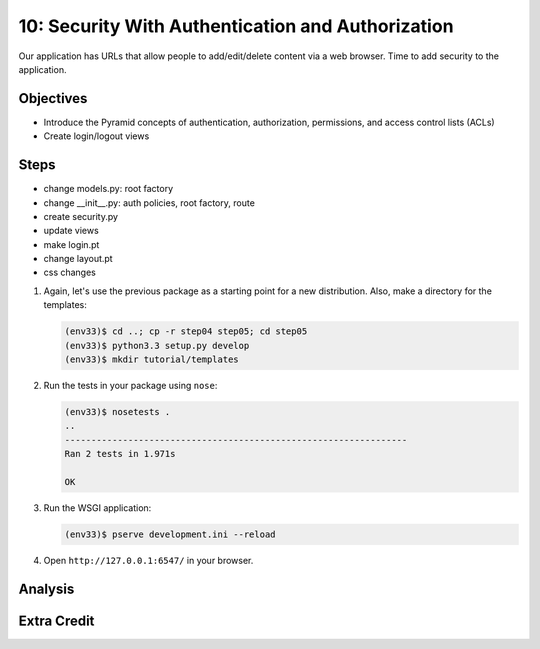 ==================================================
10: Security With Authentication and Authorization
==================================================

Our application has URLs that allow people to add/edit/delete content
via a web browser. Time to add security to the application.

Objectives
==========

- Introduce the Pyramid concepts of authentication, authorization,
  permissions, and access control lists (ACLs)

- Create login/logout views

Steps
=====

- change models.py: root factory
- change __init__.py: auth policies, root factory, route
- create security.py
- update views
- make login.pt
- change layout.pt
- css changes

#. Again, let's use the previous package as a starting point for a new
   distribution. Also, make a directory for the templates:

   .. code-block:: bash

    (env33)$ cd ..; cp -r step04 step05; cd step05
    (env33)$ python3.3 setup.py develop
    (env33)$ mkdir tutorial/templates

#. Run the tests in your package using ``nose``:

   .. code-block:: bash

    (env33)$ nosetests .
    ..
    -----------------------------------------------------------------
    Ran 2 tests in 1.971s

    OK
#. Run the WSGI application:

   .. code-block:: bash

    (env33)$ pserve development.ini --reload

#. Open ``http://127.0.0.1:6547/`` in your browser.

Analysis
========


Extra Credit
============

